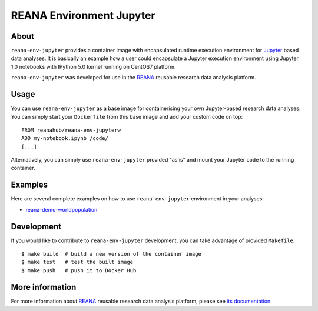 ===========================
 REANA Environment Jupyter
===========================

.. image:: https://img.shields.io/travis/reanahub/reana-env-jupyter.svg
   :target: https://travis-ci.org/reanahub/reana-env-jupyter

.. image:: https://badges.gitter.im/Join%20Chat.svg
   :target: https://gitter.im/reanahub/reana?utm_source=badge&utm_medium=badge&utm_campaign=pr-badge

.. image:: https://img.shields.io/github/license/reanahub/reana-env-jupyter.svg
   :target: https://github.com/reanahub/reana-env-jupyter/blob/master/COPYING

About
=====

``reana-env-jupyter`` provides a container image with encapsulated runtime
execution environment for `Jupyter <https://jupyter.org/>`_ based data analyses.
It is basically an example how a user could encapsulate a Jupyter execution
environment using Jupyter 1.0 notebooks with IPython 5.0 kernel running on
CentOS7 platform.

``reana-env-jupyter`` was developed for use in the `REANA
<http://reana.readthedocs.io/>`_ reusable research data analysis platform.

Usage
=====

You can use ``reana-env-jupyter`` as a base image for containerising your own
Jupyter-based research data analyses. You can simply start your ``Dockerfile``
from this base image and add your custom code on top::

   FROM reanahub/reana-env-jupyterw
   ADD my-notebook.ipynb /code/
   [...]

Alternatively, you can simply use ``reana-env-jupyter`` provided "as is" and
mount your Jupyter code to the running container.

Examples
========

Here are several complete examples on how to use ``reana-env-jupyter`` environment
in your analyses:

- `reana-demo-worldpopulation <https://github.com/reanahub/reana-demo-worldpopulation>`_

Development
===========

If you would like to contribute to ``reana-env-jupyter`` development, you can
take advantage of provided ``Makefile``::

   $ make build  # build a new version of the container image
   $ make test   # test the built image
   $ make push   # push it to Docker Hub

More information
================

For more information about `REANA <http://reanahub.io/>`_ reusable research data
analysis platform, please see `its documentation
<http://reana.readthedocs.io/>`_.
